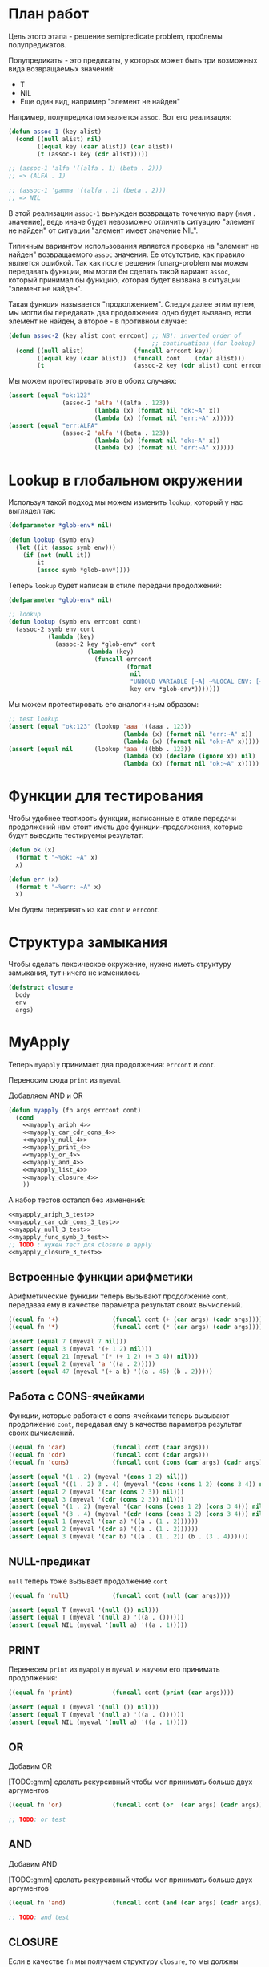 #+STARTUP: showall indent hidestars

* План работ

Цель этого этапа - решение semipredicate problem, проблемы полупредикатов.

Полупредикаты - это предикаты, у которых может быть три возможных вида возвращаемых
значений:
- T
- NIL
- Еще один вид, например "элемент не найден"

Например, полупредикатом является ~assoc~. Вот его реализация:

#+BEGIN_SRC lisp
  (defun assoc-1 (key alist)
    (cond ((null alist) nil)
          ((equal key (caar alist)) (car alist))
          (t (assoc-1 key (cdr alist)))))

  ;; (assoc-1 'alfa '((alfa . 1) (beta . 2)))
  ;; => (ALFA . 1)

  ;; (assoc-1 'gamma '((alfa . 1) (beta . 2)))
  ;; => NIL
#+END_SRC

В этой реализации ~assoc-1~ вынужден возвращать точечную пару (имя . значение), ведь
иначе будет невозможно отличить ситуацию "элемент не найден" от ситуации "элемент имеет
значение NIL".

Типичным вариантом использования является проверка на "элемент не найден" возвращаемого
~assoc~ значения. Ее отсутствие, как правило является ошибкой. Так как после решения
funarg-problem мы можем передавать функции, мы могли бы сделать такой вариант ~assoc~,
который принимал бы функцию, которая будет вызвана в ситуации "элемент не найден".

Такая функция называется "продолжением". Следуя далее этим путем, мы могли бы
передавать два продолжения: одно будет вызвано, если элемент не найден, а второе - в
противном случае:

#+NAME: assoc_4
#+BEGIN_SRC lisp
  (defun assoc-2 (key alist cont errcont) ;; NB!: inverted order of
                                          ;; continuations (for lookup)
    (cond ((null alist)              (funcall errcont key))
          ((equal key (caar alist))  (funcall cont    (cdar alist)))
          (t                         (assoc-2 key (cdr alist) cont errcont))))
#+END_SRC

Мы можем протестировать это в обоих случаях:

#+NAME: assoc_4_test
#+BEGIN_SRC lisp
  (assert (equal "ok:123"
                 (assoc-2 'alfa '((alfa . 123))
                          (lambda (x) (format nil "ok:~A" x))
                          (lambda (x) (format nil "err:~A" x)))))
  (assert (equal "err:ALFA"
                 (assoc-2 'alfa '((beta . 123))
                          (lambda (x) (format nil "ok:~A" x))
                          (lambda (x) (format nil "err:~A" x)))))
#+END_SRC

* Lookup в глобальном окружении

Используя такой подход мы можем изменить ~lookup~, который у нас выглядел так:

#+NAME: lookup_3
#+BEGIN_SRC lisp
  (defparameter *glob-env* nil)

  (defun lookup (symb env)
    (let ((it (assoc symb env)))
      (if (not (null it))
          it
          (assoc symb *glob-env*))))
#+END_SRC

Теперь ~lookup~ будет написан в стиле передачи продолжений:

#+NAME: lookup_4
#+BEGIN_SRC lisp
  (defparameter *glob-env* nil)

  ;; lookup
  (defun lookup (symb env errcont cont)
    (assoc-2 symb env cont
             (lambda (key)
               (assoc-2 key *glob-env* cont
                        (lambda (key)
                          (funcall errcont
                                   (format
                                    nil
                                    "UNBOUD VARIABLE [~A] ~%LOCAL ENV: [~A] ~%GLOBAL ENV: [~A]"
                                    key env *glob-env*)))))))
#+END_SRC

Мы можем протестировать его аналогичным образом:

#+NAME: lookup_4_test
#+BEGIN_SRC lisp
  ;; test lookup
  (assert (equal "ok:123" (lookup 'aaa '((aaa . 123))
                                  (lambda (x) (format nil "err:~A" x))
                                  (lambda (x) (format nil "ok:~A" x)))))
  (assert (equal nil      (lookup 'aaa '((bbb . 123))
                                  (lambda (x) (declare (ignore x)) nil)
                                  (lambda (x) (format nil "ok:~A" x)))))
#+END_SRC

* Функции для тестирования

Чтобы удобнее тестироть функции, написанные в стиле передачи продолжений нам стоит
иметь две функции-продолжения, которые будут выводить тестируемы результат:

#+NAME: cps_4_test
#+BEGIN_SRC lisp
  (defun ok (x)
    (format t "~%ok: ~A" x)
    x)

  (defun err (x)
    (format t "~%err: ~A" x)
    x)
#+END_SRC

Мы будем передавать из как ~cont~ и ~errcont~.

* Структура замыкания

Чтобы сделать лексическое окружение, нужно иметь структуру замыкания, тут ничего не изменилось

#+NAME: closure_4
#+BEGIN_SRC lisp
  (defstruct closure
    body
    env
    args)
#+END_SRC

* MyApply

Теперь ~myapply~ принимает два продолжения: ~errcont~ и ~cont~.

Переносим сюда ~print~ из ~myeval~

Добавляем AND и OR

#+NAME: myapply_4
#+BEGIN_SRC lisp
  (defun myapply (fn args errcont cont)
    (cond
      <<myapply_ariph_4>>
      <<myapply_car_cdr_cons_4>>
      <<myapply_null_4>>
      <<myapply_print_4>>
      <<myapply_or_4>>
      <<myapply_and_4>>
      <<myapply_list_4>>
      <<myapply_closure_4>>
      ))
#+END_SRC

А набор тестов остался без изменений:

#+NAME: myapply_3_test
#+BEGIN_SRC lisp
  <<myapply_ariph_3_test>>
  <<myapply_car_cdr_cons_3_test>>
  <<myapply_null_3_test>>
  <<myapply_func_symb_3_test>>
  ;; TODO : нужен тест для closure в apply
  <<myapply_closure_3_test>>
#+END_SRC

** Встроенные функции арифметики

Арифметические функции теперь вызывают продолжение ~cont~, передавая ему в качестве
параметра результат своих вычислений.

#+NAME: myapply_ariph_4
#+BEGIN_SRC lisp
  ((equal fn '+)               (funcall cont (+ (car args) (cadr args))))
  ((equal fn '*)               (funcall cont (* (car args) (cadr args))))
#+END_SRC

#+NAME: myapply_ariph_3_test
#+BEGIN_SRC lisp
  (assert (equal 7 (myeval 7 nil)))
  (assert (equal 3 (myeval '(+ 1 2) nil)))
  (assert (equal 21 (myeval '(* (+ 1 2) (+ 3 4)) nil)))
  (assert (equal 2 (myeval 'a '((a . 2)))))
  (assert (equal 47 (myeval '(+ a b) '((a . 45) (b . 2)))))
#+END_SRC

** Работа с CONS-ячейками

Функции, которые работают с cons-ячейками теперь вызывают продолжение ~cont~, передавая
ему в качестве параметра результат своих вычислений.

#+NAME: myapply_car_cdr_cons_4
#+BEGIN_SRC lisp
  ((equal fn 'car)             (funcall cont (caar args)))
  ((equal fn 'cdr)             (funcall cont (cdar args)))
  ((equal fn 'cons)            (funcall cont (cons (car args) (cadr args))))
#+END_SRC

#+NAME: myapply_car_cdr_cons_3_test
#+BEGIN_SRC lisp
  (assert (equal '(1 . 2) (myeval '(cons 1 2) nil)))
  (assert (equal '((1 . 2) 3 . 4) (myeval '(cons (cons 1 2) (cons 3 4)) nil)))
  (assert (equal 2 (myeval '(car (cons 2 3)) nil)))
  (assert (equal 3 (myeval '(cdr (cons 2 3)) nil)))
  (assert (equal '(1 . 2) (myeval '(car (cons (cons 1 2) (cons 3 4))) nil)))
  (assert (equal '(3 . 4) (myeval '(cdr (cons (cons 1 2) (cons 3 4))) nil)))
  (assert (equal 1 (myeval '(car a) '((a . (1 . 2))))))
  (assert (equal 2 (myeval '(cdr a) '((a . (1 . 2))))))
  (assert (equal 3 (myeval '(car b) '((a . (1 . 2)) (b . (3 . 4))))))
#+END_SRC

** NULL-предикат

~null~ теперь тоже вызывает продолжение ~cont~

#+NAME: myapply_null_4
#+BEGIN_SRC lisp
  ((equal fn 'null)            (funcall cont (null (car args))))
#+END_SRC

#+NAME: myapply_null_3_test
#+BEGIN_SRC lisp
  (assert (equal T (myeval '(null ()) nil)))
  (assert (equal T (myeval '(null a) '((a . ())))))
  (assert (equal NIL (myeval '(null a) '((a . 1)))))
#+END_SRC

** PRINT

Перенесем ~print~ из ~myapply~ в ~myeval~ и научим его принимать продолжения:

#+NAME: myapply_print_4
#+BEGIN_SRC lisp
  ((equal fn 'print)           (funcall cont (print (car args))))
#+END_SRC

#+NAME: myapply_print_3_test
#+BEGIN_SRC lisp
  (assert (equal T (myeval '(null ()) nil)))
  (assert (equal T (myeval '(null a) '((a . ())))))
  (assert (equal NIL (myeval '(null a) '((a . 1)))))
#+END_SRC

** OR

Добавим OR

[TODO:gmm] сделать рекурсивный чтобы мог принимать больше двух аргументов

#+NAME: myapply_or_4
#+BEGIN_SRC lisp
  ((equal fn 'or)              (funcall cont (or  (car args) (cadr args))))
#+END_SRC

#+NAME: myapply_or_4_test
#+BEGIN_SRC lisp
  ;; TODO: or test
#+END_SRC

** AND

Добавим AND

[TODO:gmm] сделать рекурсивный чтобы мог принимать больше двух аргументов

#+NAME: myapply_and_4
#+BEGIN_SRC lisp
  ((equal fn 'and)             (funcall cont (and (car args) (cadr args))))
#+END_SRC

#+NAME: myapply_and_4_test
#+BEGIN_SRC lisp
  ;; TODO: and test
#+END_SRC

** CLOSURE

Если в качестве ~fn~ мы получаем структуру ~closure~, то мы должны выполнить (eval) ее
поле ~closure-body~ в окружении, которое состоит из замкнутого в поле (closure-env fn)
и полученных функцией ~myapply~ аргументов ~args~.

#+NAME: myapply_closure_4
#+BEGIN_SRC lisp
  ((closure-p fn)              (myeval (closure-body fn)
                                       (pairlis (closure-args fn)
                                                args
                                                (closure-env fn))
                                       errcont
                                       cont))
#+END_SRC

** LIST

Добавим LIST

#+NAME: myapply_list_4
#+BEGIN_SRC lisp
  ((equal fn 'list)            (funcall cont args))
#+END_SRC

#+NAME: myapply_list_4_test
#+BEGIN_SRC lisp
  ;; TODO: and test
#+END_SRC

* MyEval

Теперь ~myeval~ принимает два продолжения: ~errcont~ и ~cont~ и передает их при
рекурсивном вызове внутри лямбды.

Мы переименовыываем параметр ~lst~ в ~exp~.

#+NAME: myeval_4
#+BEGIN_SRC lisp
  <<myeval_evcond_4>>
  <<myeval_evprogn_4>>
  <<myeval_evlis_4>>
  <<myeval_mypairlis_4>>
  <<myeval_evlet_4>>
  <<myeval_evletstar_4>>

  (defun myeval (exp env errcont cont)
    (cond
      <<myeval_number_4>>
      <<myeval_symb_4>>
      <<myeval_quote_4>>
      <<myeval_if_4>>
      <<myeval_cond_4>>
      <<myeval_let_4>>
      <<myeval_progn_4>>

      <<myeval_letstar_4>>
      <<myeval_defun_4>>
      <<myeval_setq_4>>
      <<myeval_lambda_4>>
      (t
       (myeval (car exp) env errcont
               (lambda (x)
                 (evlis  x  (cdr exp) nil env errcont cont))))))
#+END_SRC


#+NAME: myeval_3_test
#+BEGIN_SRC lisp
  <<myeval_number_3_test>>
  <<myeval_symb_3_test>>
  <<myeval_quote_3_test>>
  <<myeval_if_3_test>>
  <<myeval_cond_3_test>>
  <<myeval_let_3_test>>
  <<myeval_progn_3_test>>
  <<myeval_list_3_test>>
  <<myeval_letstar_3_test>>
  <<myeval_defun_3_test>>
  <<myeval_setq_3_test>>
#+END_SRC

** Самовычисляемые формы

теперь используют продолжения

#+NAME: myeval_number_4
#+BEGIN_SRC lisp
  ((null exp)                  (funcall cont 'nil))
  ((equal t exp)               (funcall cont 't))
  ((member exp '(+ * car cdr cons null print or and list))  (funcall cont exp))
  ((numberp exp)               (funcall cont exp))
#+END_SRC

#+NAME: myeval_number_3_test
#+BEGIN_SRC lisp
  (assert (equal T (myeval 'T nil)))
  (assert (equal NIL (myeval 'NIL nil)))
  (assert (equal 999 (myeval 999 nil)))
#+END_SRC

** Вычисление символов

стало проще. Теперь вместо сигнализирования ошибки, когда символ не найден, lookup
просто вызовет другое продолжение. Поэтому класс ошибки нам больше не требуется.

#+NAME: myeval_symb_4
#+BEGIN_SRC lisp
  ((symbolp exp)               (lookup exp env errcont cont))
#+END_SRC

#+NAME: myeval_symb_3_test
#+BEGIN_SRC lisp
  (assert (equal 6 (myeval 'b '((a . 3) (b . 6)))))
  (assert (equal "error"
                 (handler-case (myeval 'b nil)
                   (VARIABLE-NOT-FOUND-ERROR (condition) "error"))))
#+END_SRC

** Цитирование

теперь вызывает продолжение

#+NAME: myeval_quote_4
#+BEGIN_SRC lisp
  ((equal (car exp) 'quote)    (funcall cont (cadr exp)))
#+END_SRC

#+NAME: myeval_quote_3_test
#+BEGIN_SRC lisp
  (assert (equal '(+ 1 2) (myeval '(quote (+ 1 2)) nil)))
#+END_SRC

** Условное выполнение IF

Чтобы сделать IF в CPS-стиле мы вызываем ~myeval~, чтобы вычислить значение
выражения-условия. При этом мы передаем в параметр ~cont~ лямбду, которая в зависимости
от значения вычисления вызовет ту или иную ветку:

#+NAME: myeval_if_4
#+BEGIN_SRC lisp
  ((equal (car exp) 'if)       (myeval (cadr exp) env errcont
                                       (lambda (x)
                                         (if x
                                             (myeval (caddr exp)  env errcont cont)
                                             (myeval (cadddr exp) env errcont cont)))))
#+END_SRC

#+NAME: myeval_if_3_test
#+BEGIN_SRC lisp
  (assert (equal 2 (myeval '(if () 1 2) nil)))
  (assert (equal 1 (myeval '(if (null ()) 1 2) nil)))
  (assert (equal 2 (myeval '(if a 1 2) '((a . ())))))
  (assert (equal 1 (myeval '(if a 1 2) '((a . 1)))))
#+END_SRC

** COND

модифицируем ~evcond~ в CPS-стиле

#+NAME: myeval_evcond_4
#+BEGIN_SRC lisp
  (defun evcond (exp env errcont cont)
    (cond ((null exp)  (funcall cont nil))
          (t           (myeval (caar exp) env errcont
                               (lambda (x)
                                 (if x
                                     (myeval (cadar exp) env errcont cont)
                                     (evcond (cdr exp)   env errcont cont)))))))
#+END_SRC

и адаптируем вызов

#+NAME: myeval_cond_4
#+BEGIN_SRC lisp
  ((equal (car exp) 'cond)     (funcall cont (evcond (cdr exp) env errcont cont)))
#+END_SRC

#+NAME: myeval_cond_3_test
#+BEGIN_SRC lisp
  ;; tests for envcond
  (assert (equal 2 (evcond '((t 2) (t 1)) nil #'err #'ok)))
  (assert (equal 1 (evcond '((nil 2) (t 1)) nil #'err #'ok)))
  (assert (equal nil (evcond '((nil 2) (nil 1)) nil #'err #'ok)))

  (assert (equal 2 (myeval '(cond
                             (() 1)
                             (1 2))
                           nil)))
  (assert (equal 2 (myeval '(cond
                           (a 1)
                           (b 2))
                         '((a . ()) (b . 1)))))
  (assert (equal 1 (myeval '(cond
                             (a 1)
                             (b 2))
                           '((a . 1) (b . ())))))
#+END_SRC

** LET

Ошибка ~mypairlis-error~ нам все еще нужна

#+NAME: errors_4
#+BEGIN_SRC lisp
  (define-condition mypairlis-error (error)
    ((lst1 :initarg :lst1  :reader lst1)
     (lst2 :initarg :lst2  :reader lst2))
    (:report
     (lambda (condition stream)
       (format stream "Error in MYPAIRLIS: wrong params:~%'~A~%'~A"
               (lst1 condition) (lst2 condition)))))
#+END_SRC

Функция ~mypairlis~ остается без изменений

#+NAME: myeval_mypairlis_4
#+BEGIN_SRC lisp
  (defun mypairlis (lst1 lst2 alist)
    (cond ((and (null lst1) (null lst2))  alist)
          ((or  (null lst1) (null lst2))  (error 'mypairlis-error :lst1 lst1 :lst2 lst2))
          (t                              (cons (cons (car lst1)
                                                      (car lst2))
                                                (mypairlis (cdr lst1)
                                                           (cdr lst2)
                                                           alist)))))
#+END_SRC


#+NAME: myeval_mypairlis_3_test
#+BEGIN_SRC lisp
  (assert (equal '(( a . 1) (b . 2) ( c . 3) (z . 6) (y . 77))
                 (mypairlis '(a b c) '(1 2 3) '((z . 6) (y . 77)))))
  (assert (equal "error"
                 (handler-case (mypairlis '(a b c) nil '((z . 6) (y . 77)))
                   (MYPAIRLIS-ERROR (condition) "error"))))
  (assert (equal "error"
                 (handler-case (mypairlis nil '(1 2 3) '((z . 6) (y . 77)))
                   (MYPAIRLIS-ERROR (condition) "error"))))
#+END_SRC

Теперь нам понадобится новая функция ~evlet~. Она рекурсивно вычисляет ~exps~
перебрасывая вычисленные результаты в ~evald-exps~ и по окончании этого процесса
вызывает ~evprogn~ чтобы вычислить тело ~let~ в объединенном окружении.

#+NAME: myeval_evlet_4
#+BEGIN_SRC lisp
  (defun evlet (vars exps evald-exps exp env errcont cont)
    (cond ((null exps)  (evprogn exp
                                 (pairlis vars (reverse evald-exps) env)
                                 errcont cont))
          (t            (myeval (car exps) env errcont
                                (lambda (x)
                                  (evlet vars (cdr exps) (cons x evald-exps) exp env errcont cont))))))

#+END_SRC

используем ~evlet~ чтобы вычислить ~let~

#+NAME: myeval_let_4
#+BEGIN_SRC lisp
  ((equal (car exp) 'let)      (evlet (mapcar #'car (cadr exp))
                                      (mapcar #'cadr (cadr exp))
                                      nil
                                      (cddr exp)
                                      env
                                      errcont
                                      cont))
#+END_SRC


#+NAME: myeval_let_3_test
#+BEGIN_SRC lisp
  ;; test for evlet
  (assert (equal 3 (evlet '(a b) '(1 2) nil '(4 (+ a b)) nil #'err #'ok)))

  (assert (equal '(1 . 2) (myeval '(let ((a 1)
                                         (b 2))
                                    (cons a b)) nil)))
#+END_SRC

** PROGN

cps

#+NAME: myeval_evprogn_4
#+BEGIN_SRC lisp
  (defun evprogn (lst env errcont cont)
    (cond ((null lst)         (funcall cont nil))
          ((null (cdr lst))   (myeval (car lst) env errcont cont))
          (t                  (myeval (car lst) env errcont
                                      (lambda (x)
                                        (evprogn (cdr lst) env errcont cont))))))
#+END_SRC

cps

#+NAME: myeval_progn_4
#+BEGIN_SRC lisp
  ((equal (car exp) 'progn)    (evprogn (cdr exp) env errcont cont))
#+END_SRC


#+NAME: myeval_progn_3_test
#+BEGIN_SRC lisp
  ;; test for evprogn
  (assert (equal 2 (evprogn '(1 2) nil #'err #'ok)))

  (assert (equal 3 (myeval '(progn 1 2 3) nil)))
  (assert (equal 3 (myeval '(progn a b c) '((a . 1) (b . 2) (c . 3)))))
#+END_SRC

** LIST

Теперь нам надо переписать ~evlis~ в cps-style. Но прежде чем начать это делать, стоит
рассмотреть, как преобразовать обычную рекурсию в хвостовую.

В качестве примера возьмем факториал:

#+BEGIN_SRC lisp
  (defun fact (n)
    (cond ((equal 0 n)  1)
          (t            (* n (fact (- n 1))))))
#+END_SRC

Этот факториал не хвосторекурсивный, потому что последним выполненным вызовом будет
умножение. Если бы последний вызов было бы ~fact~, то мы могли бы использовать
оптимизацию хвостовой рекурсии, что само по позволяет сделать более эффективный код.

Мы можем использовать параметр-аккумулятор, чтобы преобразовать нехвостовую рекурсию в
хвостовую. Этот аккумулятор будет накапливать результат вычисления, который ранее был в
возвращаемом значении. Тогда нам уже не нужно использовать возвращаемое значение при
шаге вычисления и мы можем сделать рекурсию хвостовой.

Тогда наш факториал будет таким:

#+BEGIN_SRC lisp
  (defun fact-tail-call (n &optional (acc 1))
    (cond ((equal 0 n)  acc)
          (t            (fact-tail-call (- n 1)
                                        (* n acc)))))
#+END_SRC

Таким образом возвращаемое значение не является для нас важным до тех пор, пока мы не
достигнем базы рекурсии, т.е. пока ~n~ не станет равным нулю. Тут мы просто возвратим
значение аккумулятора.

Технически, мы можем построить эквивалентный цикл для этого кода:

#+BEGIN_SRC lisp
  (defun fact-iter (param)
    (let ((acc 1))
      (loop :for n :from param :downto 1 :do
         (setf acc (* n acc))
         (print acc))
      acc))
#+END_SRC

[TODO:gmm] - как сделать это полностью автоматически. Нужен будет code walker?

Теперь перепишем хвосторекурсивный факториал в cps-стиле. Чтобы преобразовать
~fact-tail-call~ в ~fact-tail-call-cps~ добавим параметр-продолжение ~cont~, в который
будем передавать функцию, которая представляет собой остаток вычисления. ~(- n 1)~ мы
можем вычислить сразу, а ~(* n acc)~ - нет, так как у нас больше нет параметра
~acc~.

#+BEGIN_SRC lisp
  (defun fact-tail-call-cps (n cont)
    (cond ((equal n 1)  (funcall cont 1))
          (t            (fact-tail-call-cps (- n 1)
                                            (lambda (x)
                                              (funcall cont (* n x)))))))
  (defun fact-tail-call-cps-start (n)
    (fact-tail-call-cps n (lambda (x) x)))
#+END_SRC

Здесь вместо аккумулятора мы передаем продолжение. Это продолжение представлят собой
лямбду, которая вызывает продолжение-параметр. Это продолжение-параметр вызывается с
аргументом, который представляет собой собственно вычисление (n * x). По-видимому, это
такой довольно интересный способ отложить вычисления до тех пор пока мы не достигнем
базы рекурсии.

В самом деле, при вызове ~(fact-tail-call-cps 3 #'(lambda (x) x))~, когда мы достигнем
базы рекурсии будет выполнено это:

#+BEGIN_SRC lisp
  (funcall (lambda (x)
             (funcall (lambda (x)
                        (funcall (lambda (x)
                                   x)
                                 (* 3 x)))
                      (* 2 x)))
           1)
#+END_SRC

Это уже не может быть оправдано эффективностью, так как на каждом шаге рекурсии мы
создаем оборачивающую лямбду. Поэтому я не очень понимаю, зачем нужен такой подход
[TODO:gmm] - надо это как-то себе объяснить..

----------------

Второй пример будет чуть сложнее - числа фибоначчи:

#+BEGIN_SRC lisp
  (defun fib (n)
    (cond ((equal n 1)  1)
          ((equal n 2)  1)
          (t            (+ (fib (- n 1))
                           (fib (- n 2))))))
#+END_SRC

Преобразуем вызов в хвосторекурсивный, используя аккумуляторы. С помощью них мы можем
уменьшить количество вложенных вызовов, если применим такую стратегию вычилений:

В первом параметре ~n~ будем декрементировать шаг вычисления, в последнем параметре на
каждом шаге будем передавать сумму аккумуляторов, а в предпоследнем - предыдущее
значение суммы.

Таким образом в последнем параметре при каждом вызове начнет накапливаться
последовательность сумм, а в предпоследнем - так же последовательность сумм, но со
сдвигом на шаг назад.

Когда счетчик ~n~ достаточно уменьшится мы сможем просто возвратить последний
параметр. Таким образом время вычисления из экспоненциального превращается в линейное.

#+BEGIN_SRC lisp
  (defun ftc (n &optional (acc1 1) (acc2 1))
    (cond ((or (equal 1 n)
               (equal 2 n))  acc2)
          (t                 (ftc (- n 1) acc2 (+ acc1 acc2)))))
#+END_SRC

Теперь перепишем в cps-стиле:

#+BEGIN_SRC lisp
  (defun ftc-cps (n cont)
    (cond ((equal 1 n)  (funcall cont 1 1))
          ((equal 2 n)  (funcall cont 1 1))
          (t            (ftc-cps (- n 1)
                                 (lambda (acc1 acc2)
                                   (funcall cont acc2 (+ acc1 acc2)))))))

  (defun ftc-cps-start (n)
    (ftc-cps n (lambda (acc1 acc2)
                 acc2)))
#+END_SRC

[TODO:gmm] - Здесь надо для тренировки превратить это в CPS.

----------------

Еще один пример, но этот раз для списка - функция, которая проходит по списку удваивая
каждый элемент:

#+BEGIN_SRC lisp
  (defun mul2 (lst)
    (cond ((null lst)  nil)
          (t           (cons (* 2 (car lst))
                             (mul2 (cdr lst))))))
#+END_SRC

Воспользовавшись тем же подходом получим ее хвосторекурсивный вариант:

#+BEGIN_SRC lisp
  (defun mul2 (lst &optional (acc nil))
    (cond ((null lst)  (reverse acc))
          (t           (mul2 (cdr lst)
                             (cons (* 2 (car lst)) acc)))))
#+END_SRC

Он обладает небольшим отличием, которое заключается в том, что в целях эффективности
база рекурсии переворачивает аккумулированный список, чтобы шаг рекурсии мог добавлять
элементы в начало списка-аккумулятора - это более эффективно.

Можно смотреть на процесс обработки списка как на перемещение головы списка ~lst~ в
голову ~acc~. Мы могли бы переименовать ~lst~ в "список еще невычесленных форм"
~unevaled~, а ~acc~ в "список уже вычисленных форм" ~evaled~:

#+BEGIN_SRC lisp
  (defun mul2 (unevaled &optional (evaled nil))
    (cond ((null unevaled)  (reverse evaled))
          (t                (mul2 (cdr unevaled)
                                  (cons (* 2 (car unevaled))
                                        evaled)))))
#+END_SRC

Следующим шагом можно отделить функцию, которая обрабатывает элементы списка. Зададим
ее как параметр:

#+BEGIN_SRC lisp
  (defun mul2 (fn unevaled &optional (evaled nil))
    (cond ((null unevaled)  (reverse evaled))
          (t                (mul2 fn
                                  (cdr unevaled)
                                  (cons (funcall fn (car unevaled))
                                        evaled)))))
#+END_SRC

По сути мы получили универсальную функцию-маппер, которая умеет обрабатывать список. Мы
можем сделать опциональный параметр обязательным и заставить ее рекурсивно обрабатывать
подсписки.

#+BEGIN_SRC lisp
  (defun mul2 (fn unevaled evaled)
    (cond ((null unevaled)  (reverse evaled))
          (t                (mul2 fn
                                  (cdr unevaled)
                                  (cons (funcall fn (car unevaled))
                                        evaled)))))
#+END_SRC

[TODO:gmm] - Для тренировки преобразовать в CPS?

------------------------------

Теперь, обладая этим опытом, возьмем нашу старую функцию ~evis~ (из предыдущего этапа):

#+BEGIN_SRC lisp
  (defun evlis (lst env)
    (cond ((null lst)  nil)
          (t           (cons (myeval (car lst) env)
                             (evlis (cdr lst) env)))))
#+END_SRC

Переименуем ~lst~ в ~unevaled~:

#+BEGIN_SRC lisp
  (defun evlis (unevaled env)
    (cond ((null unevaled)  nil)
          (t           (cons (myeval (car unevaled) env)
                             (evlis (cdr unevaled) env)))))
#+END_SRC

Преобразуем рекурсию в хвостовую с аккумулятором, по аналогии с mul2:

#+BEGIN_SRC lisp
  (defun evlis (unevaled evaled env)
    (cond ((null unevaled)  (reverse evaled))
          (t                (evlis (cdr unevaled)
                                   (cons (myeval (car unevaled) env)
                                         evaled)))))
#+END_SRC

Мы помним, что сейчас ~myeval~ принимает продолжения. Значит и ~evlis~ должен их принимать:

#+BEGIN_SRC lisp
  (defun evlis (unevaled evaled env errcont cont)
    (cond ((null unevaled)  (reverse evaled))
          (t                (evlis (cdr unevaled)
                                   (cons (myeval (car unevaled) env errcont cont)
                                         evaled)
                                   env errcont cont))))
#+END_SRC

Теперь проведем CPS-преобразование. Вызов ~myeval~ - первый из вычисляемых, которые
имеют продолжение, поэтому мы можем передать ему все остальное как параметр ~cont~.

#+BEGIN_SRC lisp
  (defun evlis (unevaled evaled env errcont cont)
    (cond ((null unevaled)  (funcall cont (reverse evaled)))
          (t                (myeval (car unevaled) env errcont
                                    (lambda (x)
                                      (evlis (cdr unevaled)
                                             (cons x evaled)
                                             env errcont cont))))))
#+END_SRC

[TODO:gmm] - почему мы не начинаем преобразование в CPS с ~evlis~? Чтобы правильно
разделять шаги вычислений?

[TODO:gmm] - Вопрос в том, чем обусловлено появление параметра ~fn~ в ~evlis~?

Роман:

fn нужно передавать в evlis, иначе будут лишние продолжения. Почему лишние продолжения
плохо? Я эксперименотировал с отладчиком, который позволял путешествовать по
продолжениям вверх и вниз и обнаружил, что лишние продолжения, которые не соответствуют
шагам вычислений мешают. Пользователь языка же мыслит в терминах вычисления форм, а не
в терминах внутренних продолжений интерпретатора, соответственно продолжения должны
повторять вот это мышение в терминах вычисления форм. Следовательно, нужно выделять
продолжения так, чтобы каждому продолжению соответстовала форма. Например, у Гая Стила
в интерпретаторе foo лишние продолжения, но если нет отладчика продолжений, то
пользователь языка, конечно, этого не заметит.

А еще когда я писал свои интерпретаторы, я начал не с cps, а с регистровой машины,
который Сасман описал в cisp и в статье "An Interpreter for Extended Lambda
Calculus". Там было все реализовано правильно, только на регистрах, а не через cps. Но
соответствие найти легко.

Михаил:

Как добавление fn элиминирует лишние продолжения?



..........................


#+NAME: myeval_evlis_4
#+BEGIN_SRC lisp
  ;; менее эффективный но более понятный вариант evlis
  (defun evlis (fn unevaled evaled env errcont cont)
    (cond ((null unevaled)  (myapply fn evaled errcont cont))
          (t                (myeval (car unevaled) env errcont
                                    (lambda (x)
                                      (evlis fn
                                             (cdr unevaled)
                                             (append evaled (list x))
                                             env errcont cont))))))

  ;; более эффективный вариант evlis
  (defun evlis (fn unevaled evaled env errcont cont)
    (cond ((null unevaled)  (myapply fn (reverse evaled) errcont cont))
          (t                (myeval (car unevaled) env errcont
                                    (lambda (x)
                                      (evlis fn
                                             (cdr unevaled)
                                             (cons x evaled)
                                             env errcont cont))))))

#+END_SRC

Роман:

Потом еще fn добавить надо, чтобы удовлетворить нашиму (ограниченному) пониманию
cps. Таким образом итоговый evlis сначала вычисляет аргументы, а потом применяет
функцию. Оригинальный evlis делал только первое.

Михаил:

а зачем нам fn?

Роман

Вот тут же:

#+BEGIN_SRC lisp
  (defun evlis (fn unevaled evaled env errcont cont)
    (cond ((null unevaled) (myapply fn (reverse evaled) errcont cont))
#+END_SRC

Иначе будут континуации, которые не соответствуют шагу вычислений.
Так не пойдет:

#+BEGIN_SRC lisp
  (defun evlis (unevaled evaled env errcont cont)
    (cond ((null unevaled) (funcall cont evaled))
#+END_SRC

Потому что cont тогда принимает не результат формы, а список результатов, что
противоречит нашему пониманию cps.

Роман:

Одна из причин реобразования в cps — сделать рекурсию хвостовой. Применение cps к
функции с хвостовой рекурсией вообще ничего не дает. Вот evlis — другое
дело. Преобразовав ее к хвостовому виду добавив аккумулятор, мы еще не привели к
хвостовому виду вызов myeval. Вот поэтому мы и делаем cps над evlis с хвостовой
рекурсией.


#+NAME: myeval_evlis_3_test
#+BEGIN_SRC lisp
  (trace evlis)

  (evlis '+ '(1 (+ 1 2)) nil nil #'err #'ok)

  (evlis 'list '(1 (+ 1 2) 5) nil nil #'err #'ok)

  (list 3 1)

  (myeval '(list 1 2 3) nil #'err #'ok)

  ;; test for evlis
  (assert (equal 4 (evlis '+ '(1 (+ 1 2)) nil nil #'err #'ok)))

  (assert (equal '(3 6 42)
                 (evlis #'+ '(1 (+ 1 2) (* 2 3) 42) nil nil #'err #'ok)))
  (assert (equal '(3 6 42)
                 (evlis '((+ a b) (* b c) 42) '((a . 1) (b . 2) (c . 3) (d . 4)))))
#+END_SRC


#+NAME: myeval_list_4
#+BEGIN_SRC lisp
  ((equal (car exp) 'list)     (evlis 'list (cdr exp) nil env errcont cont))
#+END_SRC


#+NAME: myeval_list_3_test
#+BEGIN_SRC lisp
  (assert (equal '(3 6 42)
                 (myeval '(list (+ 1 2) (* 2 3) 42) nil)))
  (assert (equal '(3 6 42)
                 (myeval '(list (+ a b) (* b c) 42)
                         '((a . 1) (b . 2) (c . 3) (d . 4)))))
#+END_SRC

** LET*

cps

#+NAME: myeval_evletstar_4
#+BEGIN_SRC lisp
  (defun evletstar (varpairs exp env errcont cont)
    (cond ((null varpairs)  (evprogn exp env errcont cont))
          (t                (myeval (cadar varpairs) env errcont
                                    (lambda (x)
                                      (evletstar (cdr varpairs) exp
                                                 (acons (caar varpairs) x env)
                                                 errcont cont))))))
#+END_SRC

cps

#+NAME: myeval_letstar_4
#+BEGIN_SRC lisp
  ((equal (car exp) 'let*)     (evletstar (cadr exp)
                                          (cddr exp)
                                          env
                                          errcont cont))
#+END_SRC

#+NAME: myeval_letstar_3_test
#+BEGIN_SRC lisp
  ;; test for evletstar
  (assert (equal 2 (evletstar '((a 1) (b a)) '(4 (+ a b)) nil  #'err #'ok)))

  (assert (equal '(3 1 . 2) (myeval '(let* ((a 1)
                                            (b 2)
                                            (c (+ a b)))
                                      (cons c (cons a b))) nil)))
#+END_SRC

** DEFUN

При создании функции мы создаем замыкание, в которое кладем тело функции, текущее
окружение и аргументы функции.

#+NAME: myeval_defun_4
#+BEGIN_SRC lisp
  ((equal (car exp) 'defun)         (progn
                                      (push (cons (cadr exp)
                                                  (make-closure :body (cadddr exp)
                                                                :env env
                                                                :args (caddr exp)))
                                            ,*glob-env*)
                                      (funcall cont (cadr exp))))
#+END_SRC

Необходимо протестировать новый ~defun~:

#+NAME: myeval_defun_3_test
#+BEGIN_SRC lisp
  (assert (equal 64 (progn
                      (setf *glob-env* nil)
                      (myeval '(defun alfa (x) (* x x)) nil)
                      (prog1 (myeval '(alfa 8) nil)
                        (setf *glob-env* nil)))))
#+END_SRC

** SETQ

#+NAME: myeval_setq_4
#+BEGIN_SRC lisp
  ((equal (car exp) 'setq)     (myeval (caddr exp) env errcont
                                       (lambda (val)
                                         (let ((it (lookup (cadr exp) env errcont cont)))
                                           (if (null it)
                                               (push (cons (cadr exp) val)
                                                     ,*glob-env*)
                                               (rplacd it val))
                                           (funcall cont val)))))
#+END_SRC

#+NAME: myeval_setq_3_test
#+BEGIN_SRC lisp
  (assert (equal 1 (myeval '(let ((alfa 2))
                             (setq alfa 1)
                             alfa)
                           nil)))
  (assert (equal '((ALFA . 1))
               (progn
                 (setf *glob-env* nil)
                 (myeval '(setq alfa 1) nil)
                 (prog1 *glob-env*
                   (setf *glob-env* nil)))))
#+END_SRC

** LAMBDA

csp

#+NAME: myeval_lambda_4
#+BEGIN_SRC lisp
  ((equal (car exp) 'lambda)   (funcall cont (make-closure :body (caddr exp)
                                                           :env env
                                                           :args (cadr exp))))
#+END_SRC

* OldTests

#+BEGIN_SRC lisp
  ;; test number eval
  (assert (equal 123 (myeval 123 nil #'err #'ok)))

  ;; test autoreferenced functions
  (assert (equal '+ (myeval '+  nil #'err #'ok)))

  ;; test booleans
  (assert (equal 't   (myeval 't    nil #'err #'ok)))
  (assert (equal 'nil (myeval 'nil  nil #'err #'ok)))

  ;; test lookup symbols in local environment
  (assert (equal nil (myeval 'alfa  nil              (lambda (x) (format t "~%err: ~A" x) nil)  #'ok)))
  (assert (equal 345 (myeval 'alfa  '((alfa . 345))  #'err                                      #'ok)))
  ;; test lookup symbols in global environment
  (let ((*glob-env* '((alfa . 111))))
    (assert (equal 111 (myeval 'alfa  nil (lambda (x) (format t "~%err: ~A" x) nil)  #'ok)))
    (assert (equal nil (myeval 'beta  nil (lambda (x) (format t "~%err: ~A" x) nil)  #'ok))))

  ;; test quote
  (assert (equal 'zzz (myeval '(quote zzz)  nil #'err #'ok)))

  ;; test if
  (assert (equal 1 (myeval '(if t 1 2)  nil #'err #'ok)))
  (assert (equal 2 (myeval '(if nil 1 2)  nil #'err #'ok)))


  (assert (equal 1 (myeval '(car (quote (1 2 3))) nil #'err #'ok)))
  (assert (equal 42 (myeval '(cond ((null '()) 42) (42 666)) nil #'err #'ok)))
  (assert (equal 55 (myeval '((lambda (x y) (+ x y)) 42 13) nil #'err #'ok)))
  (assert (equal '(3 . 42)  (myeval '(let ((x (+ 1 2))
                                           (y 42))
                                      (cons x y))
                                    nil #'err #'ok)))
  (assert (equal 2 (myeval '(progn (print (+ 1 4))
                             2)
                           nil #'err #'ok)))
  ;; NB:ERR!
  (assert (equal '(3 . 42)  (myeval '(let ((x (+ 1 2))
                                           (y 42))
                                      (print x)
                                      (print y)
                                      (cons x y))
                                    nil #'err #'ok)))

  (assert (equal 42 (myeval '(let* ((x 42) (y x))
                              y)
                            nil #'err #'ok)))

  (assert (equal 84 (myeval '(let* ((x 42) (y (* 2 x)))
                              y)
                            nil #'err #'ok)))

  (assert (equal 42 (myeval '(let* ((x 42) (y (* 2 x)))
                              y
                              x)
                            nil #'err #'ok)))

  (assert (equal 42 (myeval '(let ((x 42) (y 777))
                              y
                              x)
                            nil #'err #'ok)))


  (defun repl ()
    (princ "microlisp>")
    (princ (myeval (read) nil #'identity))
    (terpri)
    (finish-output)
    (repl))
  ;; (repl)
#+END_SRC

* Итоги

#+BEGIN_SRC lisp :tangle lisp-4.lisp :noweb tangle :exports code :padline no :comments none
  <<errors_4>>

  <<lookup_4>>

  <<closure_4>>

  <<myapply_4>>

  <<myeval_4>>

  ;; <<myapply_3_test>>

  ;; <<myeval_3_test>>

  <<lookup_4_test>>
  ;; <<repl_4>>
#+END_SRC

Получиться должен вот такой результат:
